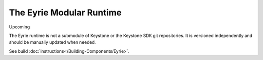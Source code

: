 The Eyrie Modular Runtime
=========================

Upcoming

The Eyrie runtime is not a submodule of Keystone or the Keystone SDK
git repositories. It is versioned independently and should be manually
updated when needed.

See build :doc:`instructions</Building-Components/Eyrie>`.
